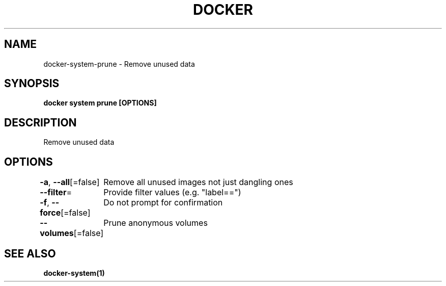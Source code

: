 .nh
.TH "DOCKER" "1" "Jun 2025" "Docker Community" "Docker User Manuals"

.SH NAME
docker-system-prune - Remove unused data


.SH SYNOPSIS
\fBdocker system prune [OPTIONS]\fP


.SH DESCRIPTION
Remove unused data


.SH OPTIONS
\fB-a\fP, \fB--all\fP[=false]
	Remove all unused images not just dangling ones

.PP
\fB--filter\fP=
	Provide filter values (e.g. "label==")

.PP
\fB-f\fP, \fB--force\fP[=false]
	Do not prompt for confirmation

.PP
\fB--volumes\fP[=false]
	Prune anonymous volumes


.SH SEE ALSO
\fBdocker-system(1)\fP
